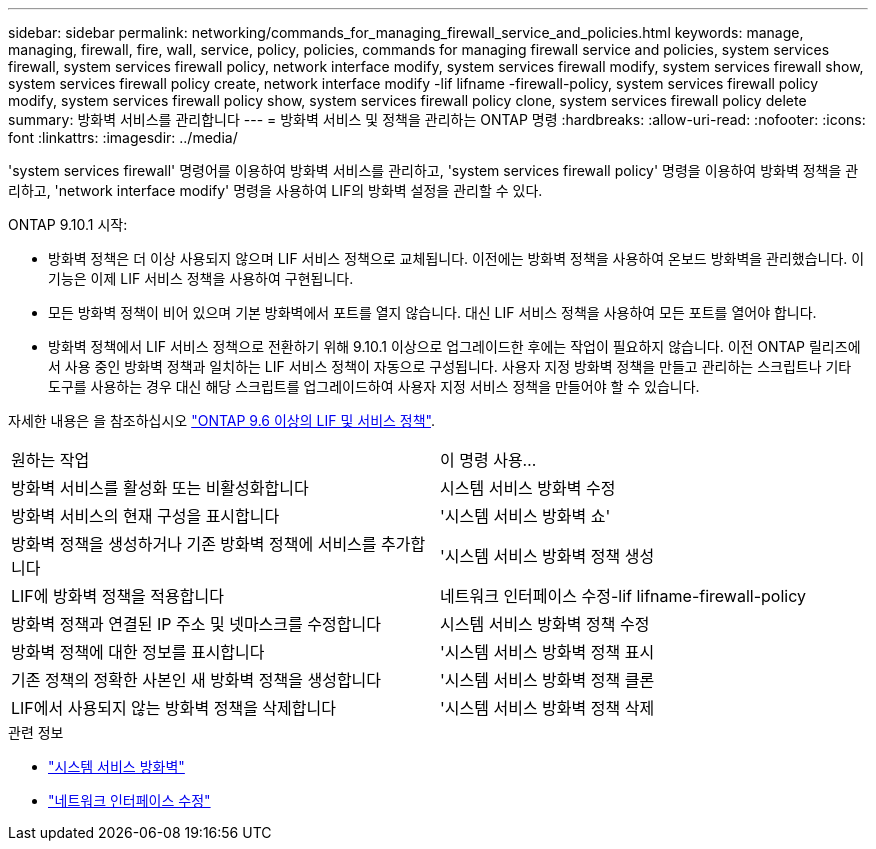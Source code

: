 ---
sidebar: sidebar 
permalink: networking/commands_for_managing_firewall_service_and_policies.html 
keywords: manage, managing, firewall, fire, wall, service, policy, policies, commands for managing firewall service and policies, system services firewall, system services firewall policy, network interface modify, system services firewall modify, system services firewall show, system services firewall policy create, network interface modify -lif lifname -firewall-policy, system services firewall policy modify, system services firewall policy show, system services firewall policy clone, system services firewall policy delete 
summary: 방화벽 서비스를 관리합니다 
---
= 방화벽 서비스 및 정책을 관리하는 ONTAP 명령
:hardbreaks:
:allow-uri-read: 
:nofooter: 
:icons: font
:linkattrs: 
:imagesdir: ../media/


[role="lead"]
'system services firewall' 명령어를 이용하여 방화벽 서비스를 관리하고, 'system services firewall policy' 명령을 이용하여 방화벽 정책을 관리하고, 'network interface modify' 명령을 사용하여 LIF의 방화벽 설정을 관리할 수 있다.

ONTAP 9.10.1 시작:

* 방화벽 정책은 더 이상 사용되지 않으며 LIF 서비스 정책으로 교체됩니다. 이전에는 방화벽 정책을 사용하여 온보드 방화벽을 관리했습니다. 이 기능은 이제 LIF 서비스 정책을 사용하여 구현됩니다.
* 모든 방화벽 정책이 비어 있으며 기본 방화벽에서 포트를 열지 않습니다. 대신 LIF 서비스 정책을 사용하여 모든 포트를 열어야 합니다.
* 방화벽 정책에서 LIF 서비스 정책으로 전환하기 위해 9.10.1 이상으로 업그레이드한 후에는 작업이 필요하지 않습니다. 이전 ONTAP 릴리즈에서 사용 중인 방화벽 정책과 일치하는 LIF 서비스 정책이 자동으로 구성됩니다. 사용자 지정 방화벽 정책을 만들고 관리하는 스크립트나 기타 도구를 사용하는 경우 대신 해당 스크립트를 업그레이드하여 사용자 지정 서비스 정책을 만들어야 할 수 있습니다.


자세한 내용은 을 참조하십시오 link:lifs_and_service_policies96.html["ONTAP 9.6 이상의 LIF 및 서비스 정책"].

|===


| 원하는 작업 | 이 명령 사용... 


 a| 
방화벽 서비스를 활성화 또는 비활성화합니다
 a| 
시스템 서비스 방화벽 수정



 a| 
방화벽 서비스의 현재 구성을 표시합니다
 a| 
'시스템 서비스 방화벽 쇼'



 a| 
방화벽 정책을 생성하거나 기존 방화벽 정책에 서비스를 추가합니다
 a| 
'시스템 서비스 방화벽 정책 생성



 a| 
LIF에 방화벽 정책을 적용합니다
 a| 
네트워크 인터페이스 수정-lif lifname-firewall-policy



 a| 
방화벽 정책과 연결된 IP 주소 및 넷마스크를 수정합니다
 a| 
시스템 서비스 방화벽 정책 수정



 a| 
방화벽 정책에 대한 정보를 표시합니다
 a| 
'시스템 서비스 방화벽 정책 표시



 a| 
기존 정책의 정확한 사본인 새 방화벽 정책을 생성합니다
 a| 
'시스템 서비스 방화벽 정책 클론



 a| 
LIF에서 사용되지 않는 방화벽 정책을 삭제합니다
 a| 
'시스템 서비스 방화벽 정책 삭제

|===
.관련 정보
* link:https://docs.netapp.com/us-en/ontap-cli/search.html?q=system+services+firewall["시스템 서비스 방화벽"^]
* link:https://docs.netapp.com/us-en/ontap-cli/network-interface-modify.html["네트워크 인터페이스 수정"^]

